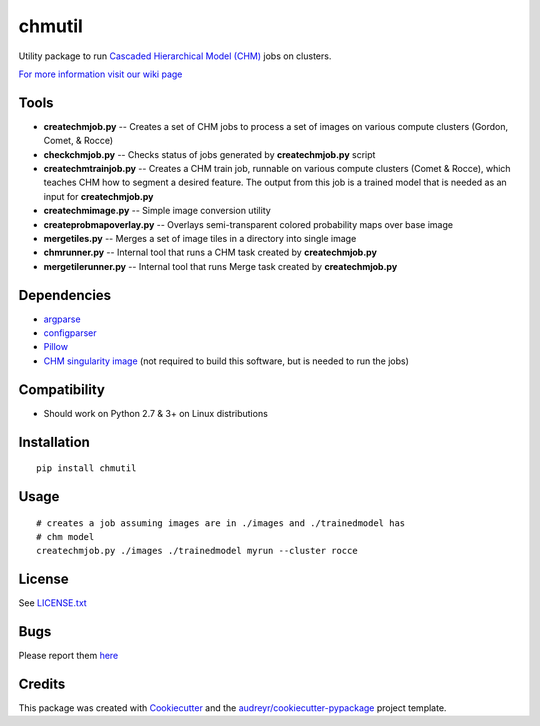 ===============================
chmutil
===============================


.. image:: https://img.shields.io/pypi/v/chmutil.svg
           :target: https://pypi.python.org/pypi/chmutil

.. image:: https://pyup.io/repos/github/crbs/chmutil/shield.svg
        :target: https://pyup.io/repos/github/crbs/chmutil

.. image:: https://travis-ci.org/CRBS/chmutil.svg?branch=master
       :target: https://travis-ci.org/CRBS/chmutil

.. image:: https://coveralls.io/repos/github/CRBS/chmutil/badge.svg?branch=master
   :target: https://coveralls.io/github/CRBS/chmutil?branch=master

Utility package to run `Cascaded Hierarchical Model (CHM) <https://www.sci.utah.edu/software/chm.html>`_ jobs on clusters.

`For more information visit our wiki page <https://github.com/CRBS/chmutil/wiki>`_

Tools
--------

* **createchmjob.py** -- Creates a set of CHM jobs to process a set of images on various compute clusters (Gordon, Comet, & Rocce)

* **checkchmjob.py** -- Checks status of jobs generated by **createchmjob.py** script

* **createchmtrainjob.py** -- Creates a CHM train job, runnable on various compute clusters (Comet & Rocce), which teaches CHM how to segment a desired feature. The output from this job is a trained model that is needed as an input for **createchmjob.py**

* **createchmimage.py** -- Simple image conversion utility

* **createprobmapoverlay.py** -- Overlays semi-transparent colored probability maps over base image

* **mergetiles.py** -- Merges a set of image tiles in a directory into single image

* **chmrunner.py** -- Internal tool that runs a CHM task created by **createchmjob.py**

* **mergetilerunner.py** -- Internal tool that runs Merge task created by **createchmjob.py**

Dependencies
--------------

* `argparse <https://pypi.python.org/pypi/argparse>`_

* `configparser <https://pypi.python.org/pypi/configparser>`_

* `Pillow <https://pypi.python.org/pypi/Pillow>`_

* `CHM singularity image <https://github.com/crbs/chm_singularity>`_ (not required to build this software, but is needed to run the jobs)

Compatibility
-------------

* Should work on Python 2.7 & 3+ on Linux distributions

Installation
------------

::

  pip install chmutil

Usage
--------

::

  # creates a job assuming images are in ./images and ./trainedmodel has
  # chm model
  createchmjob.py ./images ./trainedmodel myrun --cluster rocce

License
-------

See LICENSE.txt_


Bugs
-----

Please report them `here <https://github.com/CRBS/chmutil/issues>`_


Credits
---------

This package was created with Cookiecutter_ and the `audreyr/cookiecutter-pypackage`_ project template.

.. _LICENSE.txt: https://github.com/CRBS/chmutil/blob/master/LICENSE.txt
.. _Cookiecutter: https://github.com/audreyr/cookiecutter
.. _`audreyr/cookiecutter-pypackage`: https://github.com/audreyr/cookiecutter-pypackage

